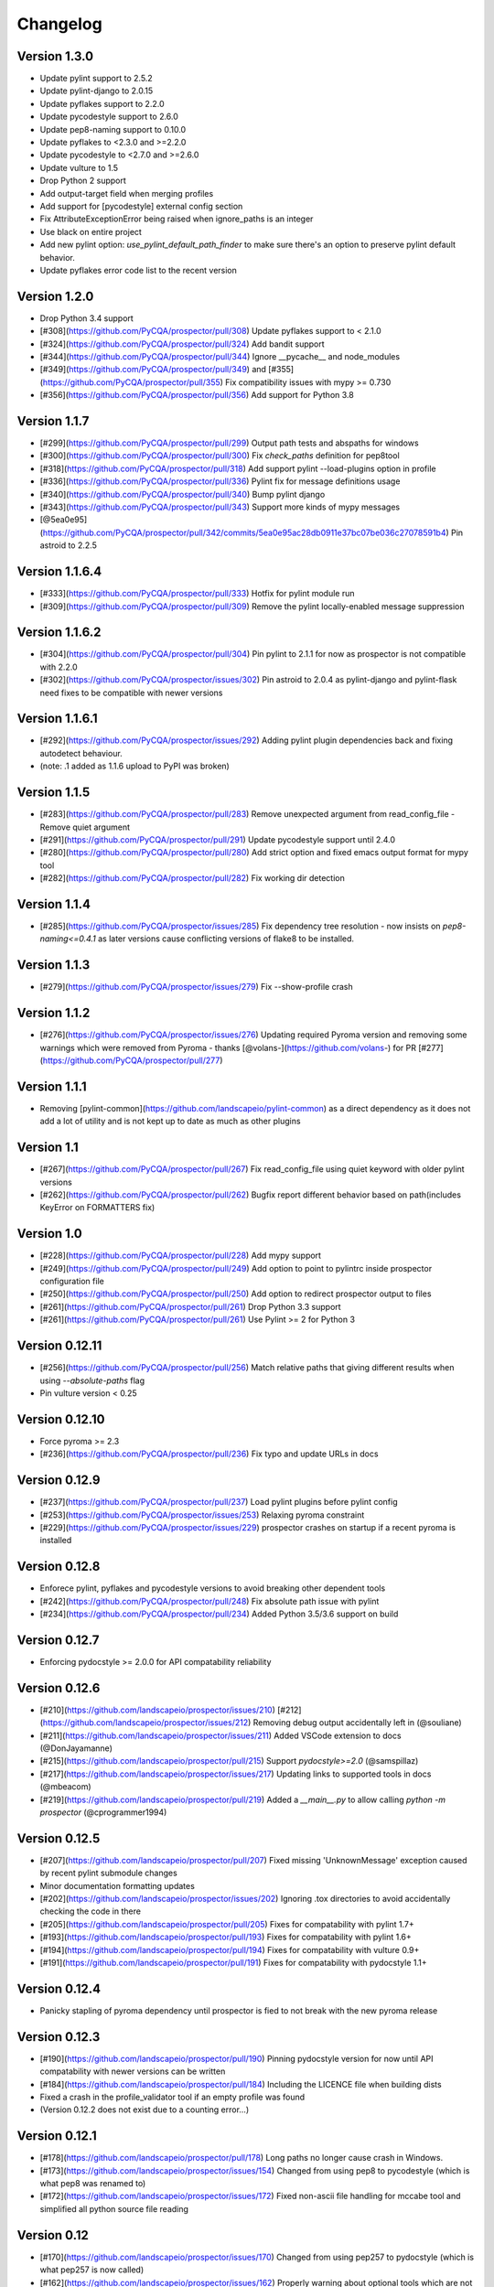 Changelog
=========

Version 1.3.0
-------------
- Update pylint support to 2.5.2
- Update pylint-django to 2.0.15
- Update pyflakes support to 2.2.0
- Update pycodestyle support to 2.6.0
- Update pep8-naming support to 0.10.0
- Update pyflakes to <2.3.0 and >=2.2.0
- Update pycodestyle to <2.7.0 and >=2.6.0
- Update vulture to 1.5
- Drop Python 2 support
- Add output-target field when merging profiles
- Add support for [pycodestyle] external config section
- Fix AttributeExceptionError being raised when ignore_paths is an integer
- Use black on entire project
- Add new pylint option: `use_pylint_default_path_finder` to make sure there's an option to preserve pylint default behavior.
- Update pyflakes error code list to the recent version

Version 1.2.0
-------------
- Drop Python 3.4 support
- [#308](https://github.com/PyCQA/prospector/pull/308) Update pyflakes support to < 2.1.0
- [#324](https://github.com/PyCQA/prospector/pull/324) Add bandit support
- [#344](https://github.com/PyCQA/prospector/pull/344) Ignore __pycache__ and node_modules
- [#349](https://github.com/PyCQA/prospector/pull/349) and [#355](https://github.com/PyCQA/prospector/pull/355) Fix compatibility issues with mypy >= 0.730
- [#356](https://github.com/PyCQA/prospector/pull/356) Add support for Python 3.8

Version 1.1.7
-------------

- [#299](https://github.com/PyCQA/prospector/pull/299) Output path tests and abspaths for windows
- [#300](https://github.com/PyCQA/prospector/pull/300) Fix `check_paths` definition for pep8tool
- [#318](https://github.com/PyCQA/prospector/pull/318) Add support pylint --load-plugins option in profile
- [#336](https://github.com/PyCQA/prospector/pull/336) Pylint fix for message definitions usage
- [#340](https://github.com/PyCQA/prospector/pull/340) Bump pylint django
- [#343](https://github.com/PyCQA/prospector/pull/343) Support more kinds of mypy messages
- [@5ea0e95](https://github.com/PyCQA/prospector/pull/342/commits/5ea0e95ac28db0911e37bc07be036c27078591b4) Pin astroid to 2.2.5

Version 1.1.6.4
---------------
- [#333](https://github.com/PyCQA/prospector/pull/333) Hotfix for pylint module run
- [#309](https://github.com/PyCQA/prospector/pull/309) Remove the pylint locally-enabled message suppression

Version 1.1.6.2
---------------
- [#304](https://github.com/PyCQA/prospector/pull/304) Pin pylint to 2.1.1 for now as prospector is not compatible with 2.2.0
- [#302](https://github.com/PyCQA/prospector/issues/302) Pin astroid to 2.0.4 as pylint-django and pylint-flask need fixes to be compatible with newer versions

Version 1.1.6.1
---------------
- [#292](https://github.com/PyCQA/prospector/issues/292) Adding pylint plugin dependencies back and fixing autodetect behaviour.
- (note: .1 added as 1.1.6 upload to PyPI was broken)

Version 1.1.5
-------------
- [#283](https://github.com/PyCQA/prospector/pull/283) Remove unexpected argument from read_config_file - Remove quiet argument
- [#291](https://github.com/PyCQA/prospector/pull/291) Update pycodestyle support until 2.4.0
- [#280](https://github.com/PyCQA/prospector/pull/280) Add strict option and fixed emacs output format for mypy tool
- [#282](https://github.com/PyCQA/prospector/pull/282) Fix working dir detection

Version 1.1.4
---------------
- [#285](https://github.com/PyCQA/prospector/issues/285) Fix dependency tree resolution - now insists on `pep8-naming<=0.4.1` as later versions cause conflicting versions of flake8 to be installed.

Version 1.1.3
---------------
- [#279](https://github.com/PyCQA/prospector/issues/279) Fix --show-profile crash

Version 1.1.2
---------------
- [#276](https://github.com/PyCQA/prospector/issues/276) Updating required Pyroma version and removing some warnings which were removed from Pyroma - thanks [@volans-](https://github.com/volans-) for PR [#277](https://github.com/PyCQA/prospector/pull/277)

Version 1.1.1
---------------
- Removing [pylint-common](https://github.com/landscapeio/pylint-common) as a direct dependency as it does not add a lot of utility and is not kept up to date as much as other plugins

Version 1.1
---------------
- [#267](https://github.com/PyCQA/prospector/pull/267) Fix read_config_file using quiet keyword with older pylint versions
- [#262](https://github.com/PyCQA/prospector/pull/262) Bugfix report different behavior based on path(includes KeyError on FORMATTERS fix)

Version 1.0
---------------
- [#228](https://github.com/PyCQA/prospector/pull/228) Add mypy support
- [#249](https://github.com/PyCQA/prospector/pull/249) Add option to point to pylintrc inside prospector configuration file
- [#250](https://github.com/PyCQA/prospector/pull/250) Add option to redirect prospector output to files
- [#261](https://github.com/PyCQA/prospector/pull/261) Drop Python 3.3 support
- [#261](https://github.com/PyCQA/prospector/pull/261) Use Pylint >= 2 for Python 3

Version 0.12.11
---------------
- [#256](https://github.com/PyCQA/prospector/pull/256) Match relative paths that giving different results when using `--absolute-paths` flag
- Pin vulture version < 0.25

Version 0.12.10
---------------
- Force pyroma >= 2.3
- [#236](https://github.com/PyCQA/prospector/pull/236) Fix typo and update URLs in docs

Version 0.12.9
---------------
- [#237](https://github.com/PyCQA/prospector/pull/237) Load pylint plugins before pylint config
- [#253](https://github.com/PyCQA/prospector/issues/253) Relaxing pyroma constraint
- [#229](https://github.com/PyCQA/prospector/issues/229) prospector crashes on startup if a recent pyroma is installed

Version 0.12.8
---------------
* Enforece pylint, pyflakes and pycodestyle versions to avoid breaking other dependent tools
* [#242](https://github.com/PyCQA/prospector/pull/248) Fix absolute path issue with pylint
* [#234](https://github.com/PyCQA/prospector/pull/234) Added Python 3.5/3.6 support on build

Version 0.12.7
---------------
* Enforcing pydocstyle >= 2.0.0 for API compatability reliability

Version 0.12.6
---------------
* [#210](https://github.com/landscapeio/prospector/issues/210) [#212](https://github.com/landscapeio/prospector/issues/212) Removing debug output accidentally left in (@souliane)
* [#211](https://github.com/landscapeio/prospector/issues/211) Added VSCode extension to docs (@DonJayamanne)
* [#215](https://github.com/landscapeio/prospector/pull/215) Support `pydocstyle>=2.0` (@samspillaz)
* [#217](https://github.com/landscapeio/prospector/issues/217) Updating links to supported tools in docs (@mbeacom)
* [#219](https://github.com/landscapeio/prospector/pull/219) Added a `__main__.py` to allow calling `python -m prospector` (@cprogrammer1994)

Version 0.12.5
---------------
* [#207](https://github.com/landscapeio/prospector/pull/207) Fixed missing 'UnknownMessage' exception caused by recent pylint submodule changes
* Minor documentation formatting updates
* [#202](https://github.com/landscapeio/prospector/issues/202) Ignoring .tox directories to avoid accidentally checking the code in there
* [#205](https://github.com/landscapeio/prospector/pull/205) Fixes for compatability with pylint 1.7+
* [#193](https://github.com/landscapeio/prospector/pull/193) Fixes for compatability with pylint 1.6+
* [#194](https://github.com/landscapeio/prospector/pull/194) Fixes for compatability with vulture 0.9+
* [#191](https://github.com/landscapeio/prospector/pull/191) Fixes for compatability with pydocstyle 1.1+

Version 0.12.4
---------------
* Panicky stapling of pyroma dependency until prospector is fied to not break with the new pyroma release

Version 0.12.3
---------------
* [#190](https://github.com/landscapeio/prospector/pull/190) Pinning pydocstyle version for now until API compatability with newer versions can be written
* [#184](https://github.com/landscapeio/prospector/pull/184) Including the LICENCE file when building dists
* Fixed a crash in the profile_validator tool if an empty profile was found
* (Version 0.12.2 does not exist due to a counting error...)

Version 0.12.1
---------------
* [#178](https://github.com/landscapeio/prospector/pull/178) Long paths no longer cause crash in Windows.
* [#173](https://github.com/landscapeio/prospector/issues/154) Changed from using pep8 to pycodestyle (which is what pep8 was renamed to)
* [#172](https://github.com/landscapeio/prospector/issues/172) Fixed non-ascii file handling for mccabe tool and simplified all python source file reading

Version 0.12
---------------
* [#170](https://github.com/landscapeio/prospector/issues/170) Changed from using pep257 to pydocstyle (which is what pep257 is now called)
* [#162](https://github.com/landscapeio/prospector/issues/162) Properly warning about optional tools which are not installed
* [#166](https://github.com/landscapeio/prospector/pulls/166) Added vscode formater
* [#153](https://github.com/landscapeio/prospector/pulls/153) Better pep257 support
* [#156](https://github.com/landscapeio/prospector/pulls/156) Better pyroma logging hack for when pyroma is not installed
* [#158](https://github.com/landscapeio/prospector/pulls/158) Fixed max-line-length command line option

Version 0.11.7
---------------
* Wrapping all tools so that none can directly write to stdout/stderr, as this breaks the output format for things like json. Instead, it is captured and optionally included as a regular message.

Version 0.11.6
---------------
* Yet more 'dodgy' encoding problem avoidance

Version 0.11.5
---------------
* Including forgotten 'python-targets' value in profile serialization

Version 0.11.4
---------------
* Prevented 'dodgy' tool from trying to analyse compressed text data

Version 0.11.3
---------------
* Fixed encoding of file contents handling by tool "dodgy" under Python3

Version 0.11.2
---------------
* Fixed a file encoding detection issue when running under Python3
* If a pylint plugin is specified in a .pylintrc file which cannot be loaded, prospector will now carry on with a warning rather than simply crash

Version 0.11.1
---------------
* [#147](https://github.com/landscapeio/prospector/issues/147) Fixed crash when trying to load pylint configuration files in pylint 1.5

Version 0.11
---------------
* Compatability fixes to work with pylint>=1.5
* McCabe tool now reports correct line and character number for syntax errors (and therefore gets blended if pylint etc detects such an error)
* Autodetect of libraries will now not search inside virtualenvironments
* [#142](https://github.com/landscapeio/prospector/pull/142) better installation documentation in README (thanks [@ExcaliburZero](https://github.com/ExcaliburZero))
* [#141](https://github.com/landscapeio/prospector/issues/141) profile-validator no longer complains about member-warnings (thanks [@alefteris](https://github.com/alefteris))
* [#140](https://github.com/landscapeio/prospector/pull/140) emacs formatter includes character position (thanks [@philroberts](https://github.com/philroberts))
* [#138](https://github.com/landscapeio/prospector/pull/138) docs fixed for 'output-format' profile option (thanks [@faulkner](https://github.com/faulkner))
* [#137](https://github.com/landscapeio/prospector/pull/137) fixed various formatting issues in docs (thanks [@danstender](https://github.com/danstender))
* [#132](https://github.com/landscapeio/prospector/issues/132) Added support for custom flask linting thanks to the awesome [pylint-flask](https://github.com/jschaf/pylint-flask) plugin by [jschaf](https://github.com/jschaf)
* [#131](https://github.com/landscapeio/prospector/pull/131), [#134](https://github.com/landscapeio/prospector/pull/134) Custom pylint plugins are now loaded from existing .pylintrc files if present (thanks [@kaidokert](https://github.com/kaidokert) and [@antoviaque](https://github.com/antoviaque))

Version 0.10.2
---------------
* Added information to summary to explain what external configuration was used (if any) to configure the underlying tools
* Fixed supression-token search to use (or at least guess) correct file encoding

Version 0.10.1
---------------
* [#116](https://github.com/landscapeio/prospector/issues/116) Comparison failed between messages with numeric values for character and those with a `None` value (thanks @smspillaz)
* [#118](https://github.com/landscapeio/prospector/issues/118) Unified output of formatters to have correct output of str rather than bytes (thanks @prophile)
* [#115](https://github.com/landscapeio/prospector/issues/115) Removed argparse as an explicit dependency as only Python 2.7+ is supported now

Version 0.10
---------------
* [#112](https://github.com/landscapeio/prospector/issues/112) Profiles will now also be autoloaded from directories named `.prospector`.
* [#32](https://github.com/landscapeio/prospector/issues/32) and [#108](https://github.com/landscapeio/prospector/pull/108) Added a new 'xunit' output formatter for tools and services which integrate with this format (thanks to [lfrodrigues](https://github.com/lfrodrigues))
* Added a new built-in profile called 'flake8' for people who want to mimic the behaviour of 'flake8' using prospector.

Version 0.9.10
---------------
* The profile validator would load any file whose name was a subset of '.prospector.yaml' due to using the incorrect comparison operator.
* Fixing a crash when using an empty `ignore-patterns` list in a profile.
* Fixing a crash when a profile is not valid YAML at all.
* [#105](https://github.com/landscapeio/prospector/pull/105) pyflakes was not correctly ignoring errors.

Version 0.9.9
---------------
* pep8.py 1.6.0 added new messages, which are now in prospector's built-in profiles

Version 0.9.8
---------------
* Fixing a crash when using pep8 1.6.0 due to the pep8 tool renaming something that Prospector uses

Version 0.9.7
---------------
* [#104](https://github.com/landscapeio/prospector/issues/104) The previous attempt at normalising bytestrings and unicode in Python 2 was clumsily done and a bit broken. It is hopefully now using the correct voodoo incantations to get characters from one place to another.
* The blender combinations were not updated to use the new PyFlakes error codes; this is now fixed.

Version 0.9.6
---------------
* The profile validator tool was always outputting absolute paths in messages. This is now fixed.
* The "# NOQA" checking was using absolute paths incorrectly, which meant the message locations (with relative paths) did not match up and no messages were suppressed.

Version 0.9.5
---------------
* Fixed a problem with profile serialising where it was using the incorrect dict value for strictness

Version 0.9.4
---------------
* The previous PEP257 hack was not compatible with older versions of pep257.

Version 0.9.3
---------------
* The PEP257 tool sets a logging level of DEBUG globally when imported as of version 0.4.1, and this causes huge amounts of tokenzing debug to be output. Prospector now has a hacky workaround until that is fixed.
* Extra profile information (mainly the shorthand information) is kept when parsing and serializing profiles.

Version 0.9.2
---------------
* There were some problems related to absolute paths when loading profiles that were not in the current working directory.

Version 0.9.1
---------------
* Mandating version 0.2.3 of pylint-plugin-utils, as the earlier ones don't work with the add_message API changes made in pylint 1.4+

Version 0.9
---------------
* [#102](https://github.com/landscapeio/prospector/pull/102) By default, prospector will hide pylint's "no-member" warnings, because more often than not they are simply incorrect. They can be re-enabled with the '--member-warnings' command line flag or the 'member-warnings: true' profile option.
* [#101](https://github.com/landscapeio/prospector/pull/101) Code annotated with pep8/flake8 style "# noqa" comments is now understood by prospector and will lead to messages from other tools being suppressed too.
* [#100](https://github.com/landscapeio/prospector/pull/100) Pyflakes error codes have been replaced with the same as those used in flake8, for consistency. Profiles with the old values will still work, and the profile-validator will warn you to upgrade.
* Messages now use Pylint error symbols ('star-args') instead of codes ('W0142'). This makes it much more obvious what each message means and what is happening when errors are suppressed or ignored in profiles. The old error codes will continue to work in profiles.
* The way that profiles are handled and parsed has completely been rewritten to avoid several bugs and introduce 'shorthand' options to profiles. This allows profiles to specify simple options like 'doc-warnings: true' inside profiles and configure anything that can be configured as a command line argument. Profiles can now use options like 'strictness: high' or 'doc-warnings: true' as a shortcut for inheriting the built-in prospector profiles.
* A new `--show-profile` option is available to dump the calculated profile, which is helpful for figuring out what prospector thinks it is doing.
* Profiles now have separate `ignore-paths` and `ignore-patterns` directives to match the command line arguments. The old `ignore` directive remains in place for backwards compatibility and will be deprecated in the future.
* A new tool, `profile-validator`, has been added. It simply checks prospector profiles and validates the settings, providing warnings if any are incorrect.
* [#89](https://github.com/landscapeio/prospector/issues/89) and [#40](https://github.com/landscapeio/prospector/pull/40) - profile merging was not behaving exactly as intended, with later profiles not overriding earlier profiles. This is now fixed as part of the aforementioned rewrite.
* pep257 is now included by default; however it will not run unless the '--doc-warnings' flag is used.
* pep257 messages are now properly blended with other tools' documentation warnings
* Path and output character encoding is now handled much better (which is to say, it is handled; previously it wasn't at all).

Version 0.8.3
---------------
* [#96](https://github.com/landscapeio/prospector/issues/96) and [#97](https://github.com/landscapeio/prospector/issues/97) - disabling messages in profiles now works for pep8

Version 0.8.2
---------------
* Version loading in setup.py no longer imports the prospector module (which could lead to various weirdnesses when installing on different platforms)
* [#82](https://github.com/landscapeio/prospector/issues/82) resolves regression in adapter library detection raising, ``ValueError: too many values to unpack``. provided by [@jquast](https://github.com/jquast)
* [#83](https://github.com/landscapeio/prospector/issues/83) resolves regression when adapter library detects django, ``TypeError: '_sre.SRE_Pattern' object is not iterable``. provided by [@jquast](https://github.com/jquast)

Version 0.8.1
---------------
* Strictness now also changes which pep257 messages are output
* pep257 and vulture messages are now combined and 'blended' with other tools
* [#80](https://github.com/landscapeio/prospector/issues/80) Fix for Python3 issue when detecting libraries, provided by [@smspillaz](https://github.com/smspillaz)

Version 0.8
---------------
* Demoted frosted to be an optional tool - this is because development seems to have slowed and pyflakes has picked up again, and frosted how has several issues which are solved by pyflakes and is no longer a useful addition.
* [#78](https://github.com/landscapeio/prospector/issues/78) Prospector can now take multiple files as a path argument, thus providing errors for several files at a time. This helps when integrating with IDEs, for example.
* Upgrading to newer versions of Pylint and related dependencies resolves [#73](https://github.com/landscapeio/prospector/issues/73), [#75](https://github.com/landscapeio/prospector/issues/75), [#76](https://github.com/landscapeio/prospector/issues/76) and [#79](https://github.com/landscapeio/prospector/issues/79)
* [#74](https://github.com/landscapeio/prospector/issues/74), [#10](https://github.com/landscapeio/prospector/issues/10) Tools will now use any configuration specific to them by default. That is to say, if a `.pylintrc` file exists, then that will be used in preference to prospector's own opinions of how to use pylint.
* Added centralised configuration management, with an abstraction away from how prospector and each tool is actually configured.
* Removed the "adaptors" concept. This was a sort of visitor pattern in which each tool's configuration could be updated by an adaptor, which 'visited' the tool to tweak settings based on what the adaptor represented. In practise this was not useful and a confusing way to tweak behaviour - tools now configure themselves based on configuration options directly.
* Changed the default output format to be 'grouped' rather than 'text'
* Support for Python 2.6 has been dropped, following Pylint's lead.
* Using pylint 1.4's 'unsafe' mode, which allows it to load any C extensions (this was the behaviour for 1.3 and below). Not loading them causes many many inference errors.
* [#65](https://github.com/landscapeio/prospector/issues/65) Resolve UnicodeDecodeErrors thrown while attempting to auto-discover modules of interest by discovering target python source file encoding (PEP263), and issuing only a warning if it fails (thanks to [Jeff Quast](https://github.com/jquast)).

Version 0.7.3
---------------
* Pylint dependency version restricted to 1.3, as 1.4 drops support for Python 2.6. Prospector will drop support for Python 2.6 in a 0.8 release.
* File names ending in 'tests.py' will now be ignored if prospector is set to ignore tests (previously, the regular expression only ignored files ending in 'test.py')
* [#70](https://github.com/landscapeio/prospector/issues/70) Profiles starting with a `.yml` extension can now be autoloaded
* [#62](https://github.com/landscapeio/prospector/issues/62) For human readable output, the summary of messages will now be printed at the end rather than at the start, so the summary will be what users see when running prospector (without piping into `less` etc)

Version 0.7.2
---------------
* The E265 error from PEP8 - "Block comment should start with '# '" - has been disabled for anything except veryhigh strictness.

Version 0.7.1
---------------
* [#60](https://github.com/landscapeio/prospector/issues/60) Prospector did not work with Python2.6 due to timedelta.total_seconds() not being available.
* Restored the behaviour where std_out/std_err from pylint is suppressed

Version 0.7
---------------
* [#48](https://github.com/landscapeio/prospector/issues/48) If a folder is detected to be a virtualenvironment, then prospector will not check the files inside.
* [#31](https://github.com/landscapeio/prospector/issues/31) Prospector can now check single files if passed a module as the path argument.
* [#50](https://github.com/landscapeio/prospector/issues/50) Prospector now uses an exit code of 1 to indicate that messages were found, to make it easier for bash scripts and so on to fail if any messages are found. A new flag, `-0` or `--zero-exit`, turns off this behaviour so that a non-zero exit code indicates that prospector failed to run.
* Profiles got an update to make them easier to understand and use. They are mostly the same as before, but [the documentation](http://prospector.readthedocs.org/en/latest/profiles.html) and command line arguments have improved so that they can be reliably used.
* If a directive inline in code disables a pylint message, equivalent messages from other tools will now also be disabled.
* Added optional tools - additional tools which are not enabled by default but can be activated if the user chooses to.
* Added pyroma, a tool for validating packaging metadata, as an optional tool.
* [#29](https://github.com/landscapeio/prospector/issues/29) Added support for pep257, a docstring format checker
* [#45](https://github.com/landscapeio/prospector/issues/45) Added vulture, a tool for finding dead code, as an optional tool.
* [#24](https://github.com/landscapeio/prospector/issues/24) Added Sphinx documentation, which is now also [available on ReadTheDocs](http://prospector.readthedocs.org/)

Version 0.6.4
---------------
* Fixed pylint system path munging again again

Version 0.6.3
---------------
* Fixed dodgy tool's use of new file finder

Version 0.6.2
---------------
* Fixed pylint system path munging again

Version 0.6.1
---------------
* Fixed pylint system path munging

Version 0.6
---------------
* Module and package finding has been centralised into a `finder.py` module, from which all tools take the list of files to be inspected. This helps unify which files get inspected, as previously there were several times when tools were not correctly ignoring files.
* Frosted [cannot handle non-utf-8 encoded files](https://github.com/timothycrosley/frosted/issues/56) so a workaround has been added to simply ignore encoding errors raised by Frosted until the bug is fixed. This was deemed okay as it is very similar to pyflakes in terms of what it finds, and pyflakes does not have this problem.
* [#43](https://github.com/landscapeio/prospector/issues/43) - the blender is now smarter, and considers that a message may be part of more than one 'blend'. This means that some messages are no longer duplicated.
* [#42](https://github.com/landscapeio/prospector/issues/42) - a few more message pairs were cleaned up, reducing ambiguity and redundancy
* [#33](https://github.com/landscapeio/prospector/issues/33) - there is now an output format called `pylint` which mimics the pylint `--parseable` output format, with the slight difference that it includes the name of the tool as well as the code of the message.
* [#37](https://github.com/landscapeio/prospector/issues/37) - profiles can now use the extension `.yml` as well as `.yaml`
* [#34](https://github.com/landscapeio/prospector/issues/34) - south migrations are ignored if in the new south name of `south_migrations` (ie, this is compatible with the post-Django-1.7 world)

Version 0.5.6 / 0.5.5
---------------------
* The pylint path handling was slightly incorrect when multiple python modules were in the same directory and importing from each other, but no `__init__.py` package was present. If modules in such a directory imported from each other, pylint would crash, as the modules would not be in the `sys.path`. Note that 0.5.5 was released but this bugfix was not correctly merged before releasing. 0.5.6 contains this bugfix.

Version 0.5.4
---------------
* Fixing a bug in the handling of relative/absolute paths in the McCabe tool

Version 0.5.3
---------------
##### New Features

* Python 3.4 is now tested for and supported

##### Bug Fixes

* Module-level attributes can now be documented with a string without triggering a "String statement has no effect" warning
* [#28](https://github.com/landscapeio/prospector/pull/28) Fixed absolute path bug with Frosted tool

Version 0.5.2
---------------
##### New Features

* Support for new error messages introduced in recent versions of `pep8` and `pylint` was included.

Version 0.5.1
---------------
##### New Features

* All command line arguments can now also be specified in a `tox.ini` and `setup.cfg` (thanks to [Jason Simeone](https://github.com/jayclassless))
* `--max-line-length` option can be used to override the maximum line length specified by the chosen strictness

##### Bug Fixes

* [#17](https://github.com/landscapeio/prospector/issues/17) Prospector generates messages if in a path containing a directory beginning with a `.` - ignore patterns were previously incorrectly being applied to the absolute path rather than the relative path.
* [#12](https://github.com/landscapeio/prospector/issues/12) Library support for Django now extends to all tools rather than just pylint
* Some additional bugs related to ignore paths were squashed.

Version 0.5
---------------
* Files and paths can now be ignored using the `--ignore-paths` and `--ignore-patterns` arguments.

* Full PEP8 compliance can be turned on using the `--full-pep8` flag, which overrides the defaults in the strictness profile.
* The PEP8 tool will now use existing config if any is found in `.pep8`, `tox.ini`, `setup.cfg` in the path to check, or `~/.config/pep8`. These will override any other configuration specified by Prospector. If none are present, Prospector will fall back on the defaults specified by the strictness.
* A new flag, `--external-config`, can be used to tweak how PEP8 treats external config. `only`, the default, means that external configuration will be preferred to Prospector configuration. `merge` means that Prospector will combine external configuration and its own values. `none` means that Prospector will ignore external config.

* The `--path` command line argument is no longer required, and Prospector can be called with `prospector path_to_check`.

* Pylint version 1.1 is now used.

* Prospector will now run under Python3.

Version 0.4.1
---------------
* Additional blending of messages - more messages indicating the same problem from different tools are now merged together
* Fixed the maximum line length to 160 for medium strictness, 100 for high and 80 for very high. This affects both the pep8 tool and pylint.

Version 0.4
---------------
* Added a changelog
* Added support for the [dodgy](https://github.com/landscapeio/dodgy) codebase checker
* Added support for pep8 (thanks to [Jason Simeone](https://github.com/jayclassless))
* Added support for pyflakes (thanks to [Jason Simeone](https://github.com/jayclassless))
* Added support for mccabe (thanks to [Jason Simeone](https://github.com/jayclassless))
* Replaced Pylint W0312 with a custom checker. This means that warnings are only generated for inconsistent indentation characters, rather than warning if spaces were not used.
* Some messages will now be combined if Pylint generates multiple warnings per line for what is the same cause. For example, 'unused import from wildcard import' messages are now combined rather than having one message per unused import from that line.
* Messages from multiple tools will be merged if they represent the same problem.
* Tool failure no longer kills the Prospector process but adds a message instead.
* Tools can be enabled or disabled from profiles.
* All style warnings can be suppressed using the `--no-style-warnings` command line switch.
* Uses a newer version of [pylint-django](https://github.com/landscapeio/pylint-django) for improved analysis of Django-based code.
